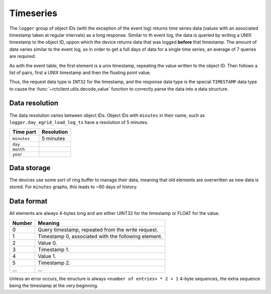 
.. _protocol-timeseries:

##########
Timeseries
##########

The ``logger`` group of object IDs (with the exception of the event log) returns time series data (values with an
associated timestamp taken at regular intervals) as a long response. Similar to th event log, the data is queried by
writing a UNIX timestamp to the object ID, uppon which the device returns data that was logged **before** that
timestamp. The amount of data varies similar to the event log, so in order to get a full days of data for a single time
series, an average of 7 queries are required.

As with the event table, the first element is a unix timestamp, repeating the value written to the object ID. Then
follows a list of pairs, first a UNIX timestamp and then the floating point value.

Thus, the request data type is ``INT32`` for the timestamp, and the response data type is the special ``TIMESTAMP``
data type to cause the :func:`~rctclient.utils.decode_value` function to correctly parse the data into a data
structure.

Data resolution
***************
The data resolution varies between object IDs. Object IDs with ``minutes`` in their name, such as
``logger.day_egrid_load_log_ts`` have a resolution of 5 minutes.

+-------------+------------+
| Time part   | Resolution |
+=============+============+
| ``minutes`` | 5 minutes  |
+-------------+------------+
| ``day``     |            |
+-------------+------------+
| ``month``   |            |
+-------------+------------+
| ``year``    |            |
+-------------+------------+

Data storage
************
The devices use some sort of ring buffer to manage their data, meaning that old elements are overwritten as new data is
stored. For ``minutes`` graphs, this leads to ~90 days of history.

Data format
***********
All elements are always 4-bytes long and are either UINT32 for the timestamp or FLOAT for the value.

+--------+-----------------------------------------------------+
| Number | Meaning                                             |
+========+=====================================================+
| 0      | Query timestamp, repeated from the write request.   |
+--------+-----------------------------------------------------+
| 1      | Timestamp 0, associated with the following element. |
+--------+-----------------------------------------------------+
| 2      | Value 0.                                            |
+--------+-----------------------------------------------------+
| 3      | Timestamp 1.                                        |
+--------+-----------------------------------------------------+
| 4      | Value 1.                                            |
+--------+-----------------------------------------------------+
| 5      | Timestamp 2.                                        |
+--------+-----------------------------------------------------+
| ...    | ...                                                 |
+--------+-----------------------------------------------------+

Unless an error occurs, the structure is always ``<number of entries> * 2 + 1`` 4-byte sequences, the extra sequence
being the timestamp at the very beginning.

